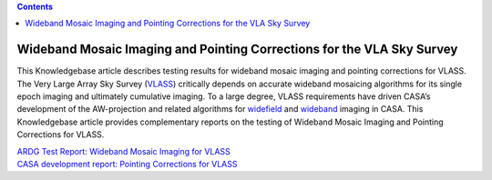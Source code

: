.. contents::
   :depth: 3
..

.. container::
   :name: viewlet-above-content-title

Wideband Mosaic Imaging and Pointing Corrections for the VLA Sky Survey
=======================================================================

.. container::
   :name: viewlet-below-content-title

.. container:: documentDescription description

   This Knowledgebase article describes testing results for wideband
   mosaic imaging and pointing corrections for VLASS.

.. container:: section
   :name: viewlet-above-content-body

.. container:: section
   :name: content-core

   .. container::
      :name: parent-fieldname-text

      The Very Large Array Sky Survey
      (`VLASS <https://science.nrao.edu/vlass>`__) critically depends on
      accurate wideband mosaicing algorithms for its single epoch
      imaging and ultimately cumulative imaging. To a large degree,
      VLASS requirements have driven CASA’s development of the
      AW-projection and related algorithms for
      `widefield <https://casa.nrao.edu/casadocs-devel/stable/imaging/synthesis-imaging/wide-field-imaging-full-primary-beam>`__
      and
      `wideband <https://casa.nrao.edu/casadocs-devel/stable/imaging/synthesis-imaging/wide-band-imaging>`__
      imaging in CASA. This Knowledgebase article provides complementary
      reports on the testing of Wideband Mosaic Imaging and Pointing
      Corrections for VLASS.

      .. container::

         .. container::

            .. container::

               `ARDG Test Report: Wideband Mosaic Imaging for
               VLASS <https://casa.nrao.edu/casadocs-devel/stable/memo-series/casa-knowledgebase/ardg_vlass_imaging_report_sept2018_v2.pdf>`__

      .. container::

         .. container::

            .. container::

               `CASA development report: Pointing Corrections for
               VLASS <https://casa.nrao.edu/casadocs-devel/stable/memo-series/casa-knowledgebase/casa_report_vlass_pointingcorrections_cas-12617_feb2020_v3.pdf>`__

       

       

.. container:: section
   :name: viewlet-below-content-body
